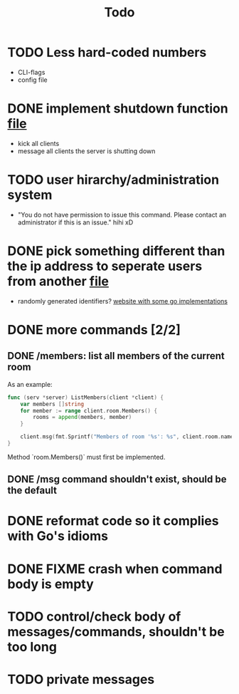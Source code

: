 #+TITLE: Todo

* TODO Less hard-coded numbers
- CLI-flags
- config file
* DONE implement shutdown function [[file:/home/max/devel/go/tcp-chat/chat/server.go::41][file]]
- kick all clients
- message all clients the server is shutting down
* TODO user hirarchy/administration system
- "You do not have permission to issue this command. Please contact an administrator if this is an issue." hihi xD
* DONE pick something different than the ip address to seperate users from another [[file:/home/max/devel/go/tcp-chat/chat/room.go::9][file]]
- randomly generated identifiers? [[https://blog.kowalczyk.info/article/JyRZ/generating-good-unique-ids-in-go.html][website with some go implementations]]
* DONE more commands [2/2]
** DONE /members: list all members of the current room
As an example:
#+begin_src go
func (serv *server) ListMembers(client *client) {
	var members []string
	for member := range client.room.Members() {
		rooms = append(members, member)
	}

	client.msg(fmt.Sprintf("Members of room '%s': %s", client.room.name, strings.Join(rooms, ", ")))
}
#+end_src
Method `room.Members()` must first be implemented.
** DONE /msg command shouldn't exist, should be the default
* DONE reformat code so it complies with Go's idioms
* DONE FIXME crash when command body is empty
* TODO control/check body of messages/commands, shouldn't be too long
* TODO private messages
